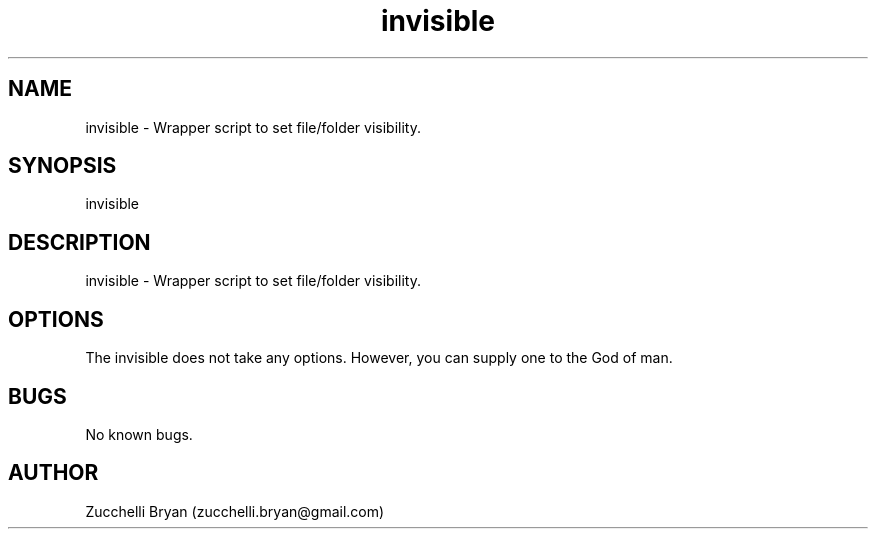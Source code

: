 .\" Manpage for invisible.
.\" Contact bryan.zucchellik@gmail.com to correct errors or typos.
.TH invisible 7 "06 Feb 2020" "ZaemonSH MacOS" "MacOS ZaemonSH customization"
.SH NAME
invisible \- Wrapper script to set file/folder visibility.
.SH SYNOPSIS
invisible
.SH DESCRIPTION
invisible \- Wrapper script to set file/folder visibility.
.SH OPTIONS
The invisible does not take any options.
However, you can supply one to the God of man.
.SH BUGS
No known bugs.
.SH AUTHOR
Zucchelli Bryan (zucchelli.bryan@gmail.com)
